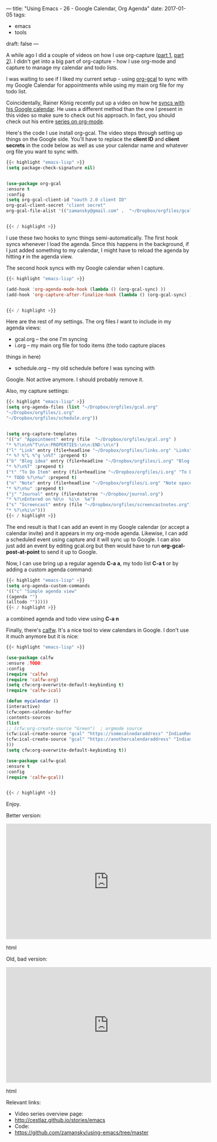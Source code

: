 ---
title: "Using Emacs - 26 - Google Calendar, Org Agenda"
date: 2017-01-05
tags:
- emacs
-  tools
draft: false
---

A while ago I did a couple of videos on how I use org-capture
([[http://cestlaz.github.io/posts/using-emacs-23-capture-1/][part 1]], [[http://cestlaz.github.io/posts/using-emacs-24-capture-2/][part 2]]). I didn't get into a big part of org-capture - how I
use org-mode and capture to manage my calendar and todo lists.

I was waiting to see if I liked my current setup - using [[https://github.com/myuhe/org-gcal.el][org-gcal]] to
sync with my Google Calendar for appointments while using my main org
file for my todo list.

Coincidentally, Rainer König recently put up a video on how he [[https://www.youtube.com/watch?v=cIzzjSaq2N8&amp;list=PLVtKhBrRV_ZkPnBtt_TD1Cs9PJlU0IIdE&amp;index=33][syncs
with his Google calendar]]. He uses a different method than the one I
present in this video so make sure to check out his approach. In fact,
you should check out his entire [[https://www.youtube.com/playlist?list=PLVtKhBrRV_ZkPnBtt_TD1Cs9PJlU0IIdE][series on org-mode]].

Here's the code I use install org-gcal. The video steps through
setting up things on the Google side. You'll have to replace the
**client ID** and **client secrets** in the code below as well as use
your calendar name and whatever org file you want to sync with.

#+BEGIN_SRC emacs-lisp
{{< highlight "emacs-lisp" >}}
(setq package-check-signature nil)


(use-package org-gcal
:ensure t
:config
(setq org-gcal-client-id "oauth 2.0 client ID"
org-gcal-client-secret "client secret"
org-gcal-file-alist '(("zamansky@gmail.com" .  "~/Dropbox/orgfiles/gcal.org"))))


{{< / highlight >}}
#+END_SRC

I use these two hooks to sync things semi-automatically. The first
hook syncs whenever I load the agenda. Since this happens in the
background, if I just added something to my calendar, I might have to
reload the agenda by hitting **r** in the agenda view.

The second hook syncs with my Google calendar when I capture.

#+BEGIN_SRC emacs-lisp
{{< highlight "emacs-lisp" >}}

(add-hook 'org-agenda-mode-hook (lambda () (org-gcal-sync) ))
(add-hook 'org-capture-after-finalize-hook (lambda () (org-gcal-sync) ))


{{< / highlight >}}
#+END_SRC

Here are the rest of my settings. The org files I want to include in
my agenda views:
- gcal.org -- the one I'm syncing
- i.org -- my main org file for todo items (the todo capture places
things in here)
- schedule.org -- my old schedule before I was syncing with
Google. Not active anymore. I should probably remove it.

Also, my capture settings:


#+BEGIN_SRC emacs-lisp
{{< highlight "emacs-lisp" >}}
(setq org-agenda-files (list "~/Dropbox/orgfiles/gcal.org"
"~/Dropbox/orgfiles/i.org"
"~/Dropbox/orgfiles/schedule.org"))


(setq org-capture-templates
'(("a" "Appointment" entry (file  "~/Dropbox/orgfiles/gcal.org" )
"* %?\n\n%^T\n\n:PROPERTIES:\n\n:END:\n\n")
("l" "Link" entry (file+headline "~/Dropbox/orgfiles/links.org" "Links")
"* %? %^L %^g \n%T" :prepend t)
("b" "Blog idea" entry (file+headline "~/Dropbox/orgfiles/i.org" "Blog Topics:")
"* %?\n%T" :prepend t)
("t" "To Do Item" entry (file+headline "~/Dropbox/orgfiles/i.org" "To Do")
"* TODO %?\n%u" :prepend t)
("n" "Note" entry (file+headline "~/Dropbox/orgfiles/i.org" "Note space")
"* %?\n%u" :prepend t)
("j" "Journal" entry (file+datetree "~/Dropbox/journal.org")
"* %?\nEntered on %U\n  %i\n  %a")
("s" "Screencast" entry (file "~/Dropbox/orgfiles/screencastnotes.org")
"* %?\n%i\n")))
{{< / highlight >}}
#+END_SRC



The end result is that I can add an event in my Google calendar (or
accept a calendar invite) and it appears in my org-mode
agenda. Likewise, I can add a scheduled event using capture and it
will sync up to Google. I can also just add an event by editing
gcal.org but then would have to run **org-gcal-post-at-point** to send
it up to Google.

Now, I can use bring up a regular agenda **C-a a**, my todo list **C-a
t** or by adding a custom agenda command:


#+BEGIN_SRC emacs-lisp
{{< highlight "emacs-lisp" >}}
(setq org-agenda-custom-commands
'(("c" "Simple agenda view"
((agenda "")
(alltodo "")))))
{{< / highlight >}}
#+END_SRC

a combined agenda and todo view using **C-a n**


Finally, there's [[https://github.com/kiwanami/emacs-calfw][calfw]]. It's a nice tool to view calendars in
Google. I don't use it much anymore but it is nice:

#+BEGIN_SRC emacs-lisp
{{< highlight "emacs-lisp" >}}

(use-package calfw
:ensure ;TODO:
:config
(require 'calfw)
(require 'calfw-org)
(setq cfw:org-overwrite-default-keybinding t)
(require 'calfw-ical)

(defun mycalendar ()
(interactive)
(cfw:open-calendar-buffer
:contents-sources
(list
;; (cfw:org-create-source "Green")  ; orgmode source
(cfw:ical-create-source "gcal" "https://somecalnedaraddress" "IndianRed") ; devorah calender
(cfw:ical-create-source "gcal" "https://anothercalendaraddress" "IndianRed") ; google calendar ICS
)))
(setq cfw:org-overwrite-default-keybinding t))

(use-package calfw-gcal
:ensure t
:config
(require 'calfw-gcal))


{{< / highlight >}}
#+END_SRC


Enjoy.



Better version:

#+begin_export html
 <iframe width="560" height="315" src="https://www.youtube.com/embed/vO_RF2dK7M0" frameborder="0" allowfullscreen></iframe>
 #+end_export html
 

Old, bad version:

#+begin_export html
 <iframe width="560" height="315" src="https://www.youtube.com/embed/RyNBtfu9AJ4" frameborder="0" allowfullscreen></iframe>
 #+end_export html
 

Relevant links:
- Video series overview page:
- http://cestlaz.github.io/stories/emacs
- Code:
- [[https://github.com/zamansky/using-emacs/tree/master][https://github.com/zamansky/using-emacs/tree/master]]


